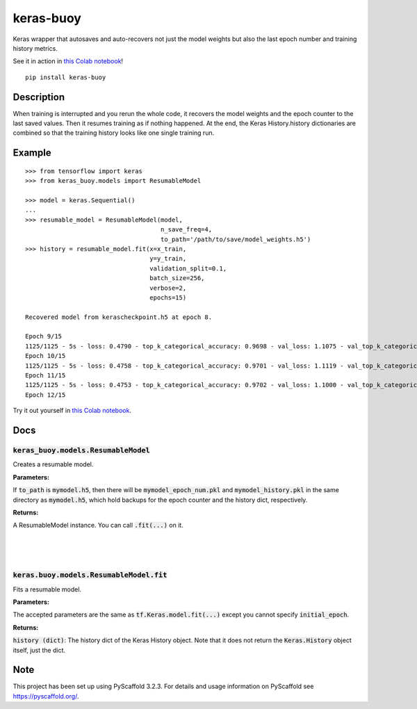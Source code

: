 ==========
keras-buoy
==========

.. image:: https://travis-ci.com/dorukkarinca/keras-buoy.svg?branch=master
    :target: https://travis-ci.com/dorukkarinca/keras-buoy

Keras wrapper that autosaves and auto-recovers not just the model weights but also the last epoch number and training history metrics.

See it in action in `this Colab notebook <https://colab.research.google.com/drive/1uubwP4DQJPpMDKN9GY1y1SZeds83gwYV?usp=sharing>`_!

::

    pip install keras-buoy


Description
===========

When training is interrupted and you rerun the whole code, it recovers the model weights and the epoch counter to the last saved values. Then it resumes training as if nothing happened. At the end, the Keras History.history dictionaries are combined so that the training history looks like one single training run.

Example
=======

::
    
    >>> from tensorflow import keras
    >>> from keras_buoy.models import ResumableModel

    >>> model = keras.Sequential()
    ...
    >>> resumable_model = ResumableModel(model, 
                                         n_save_freq=4,
                                         to_path='/path/to/save/model_weights.h5')
    >>> history = resumable_model.fit(x=x_train, 
                                      y=y_train,
                                      validation_split=0.1,
                                      batch_size=256,
                                      verbose=2,
                                      epochs=15)
    
    Recovered model from kerascheckpoint.h5 at epoch 8.

    Epoch 9/15
    1125/1125 - 5s - loss: 0.4790 - top_k_categorical_accuracy: 0.9698 - val_loss: 1.1075 - val_top_k_categorical_accuracy: 0.9206
    Epoch 10/15
    1125/1125 - 5s - loss: 0.4758 - top_k_categorical_accuracy: 0.9701 - val_loss: 1.1119 - val_top_k_categorical_accuracy: 0.9214
    Epoch 11/15
    1125/1125 - 5s - loss: 0.4753 - top_k_categorical_accuracy: 0.9702 - val_loss: 1.1000 - val_top_k_categorical_accuracy: 0.9215
    Epoch 12/15

Try it out yourself in `this Colab notebook <https://colab.research.google.com/drive/1uubwP4DQJPpMDKN9GY1y1SZeds83gwYV?usp=sharing>`_.

Docs
====

++++++++++++++++++++++++++++++++++++++++
:code:`keras_buoy.models.ResumableModel`
++++++++++++++++++++++++++++++++++++++++

Creates a resumable model.

**Parameters:**

+-----------------------------------+---------------------------------------------------------------------------------------------------------------------------------------------------------------------------------+
| Parameter name                    | Description                                                                                                                                                                     |
+===================================+=================================================================================================================================================================================+
| :code:`model (tf.keras.Model)`    | The instance of :code:`tf.keras.Model` which you want to make resumable.                                                                                                        |
+-----------------------------------+---------------------------------------------------------------------------------------------------------------------------------------------------------------------------------+
| :code:`n_save_freq (int)`   | Specifies how often to save the model, history, and epoch counter.  In case of a crash, recovery will happen from the last saved epoch multiple.                                |
+-----------------------------------+---------------------------------------------------------------------------------------------------------------------------------------------------------------------------------+
| :code:`custom_objects (dict)`     | At recovery time, this is passed into :code:`tf.keras.models.load_model(...)` exactly as shown in Tensorflow docs so you can load your model with a custom loss for example.    |
+-----------------------------------+---------------------------------------------------------------------------------------------------------------------------------------------------------------------------------+
| :code:`to_path (str)`             | Specifies the path where the model weights will be saved. If it ends with :code:`.h5`, then it saves in the Keras H5 format instead of the default TensorFlow SavedModel format.|
+-----------------------------------+---------------------------------------------------------------------------------------------------------------------------------------------------------------------------------+

If :code:`to_path` is :code:`mymodel.h5`, then there will be :code:`mymodel_epoch_num.pkl` and :code:`mymodel_history.pkl` in the same directory as :code:`mymodel.h5`, which hold backups for the epoch counter and the history dict, respectively.

**Returns:**

A ResumableModel instance. You can call :code:`.fit(...)` on it.

|
|
|

++++++++++++++++++++++++++++++++++++++++++++
:code:`keras.buoy.models.ResumableModel.fit` 
++++++++++++++++++++++++++++++++++++++++++++

Fits a resumable model.

**Parameters:**

The accepted parameters are the same as :code:`tf.Keras.model.fit(...)` except you cannot specify :code:`initial_epoch`.

**Returns:**

:code:`history (dict)`: The history dict of the Keras History object. Note that it does not return the :code:`Keras.History` object itself, just the dict.

Note
====

This project has been set up using PyScaffold 3.2.3. For details and usage
information on PyScaffold see https://pyscaffold.org/.
